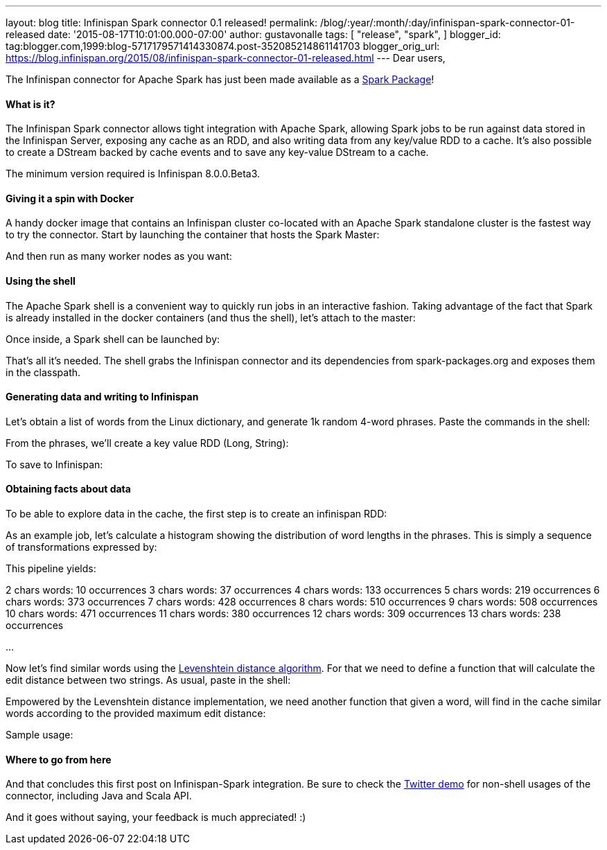 ---
layout: blog
title: Infinispan Spark connector 0.1 released!
permalink: /blog/:year/:month/:day/infinispan-spark-connector-01-released
date: '2015-08-17T10:01:00.000-07:00'
author: gustavonalle
tags: [ "release",
"spark",
]
blogger_id: tag:blogger.com,1999:blog-5717179571414330874.post-352085214861141703
blogger_orig_url: https://blog.infinispan.org/2015/08/infinispan-spark-connector-01-released.html
---
Dear users,

The Infinispan connector for Apache Spark has just been made available
as a http://spark-packages.org/package/infinispan/infinispan-spark[Spark
Package]!


==== What is it?


The Infinispan Spark connector allows tight integration with Apache
Spark, allowing Spark jobs to be run against data stored in the
Infinispan Server, exposing any cache as an RDD, and also writing data
from any key/value RDD to a cache. It's also possible to create a
DStream backed by cache events and to save any key-value DStream to a
cache.

The minimum version required is Infinispan 8.0.0.Beta3.


==== Giving it a spin with Docker


A handy docker image that contains an Infinispan cluster co-located with
an Apache Spark standalone cluster is the fastest way to try the
connector. Start by launching the container that hosts the Spark
Master:



And then run as many worker nodes as you want:




==== Using the shell


The Apache Spark shell is a convenient way to quickly run jobs in an
interactive fashion. Taking advantage of the fact that Spark is already
installed in the docker containers (and thus the shell), let's attach to
the master:



Once inside, a Spark shell can be launched by:



That's all it's needed. The shell grabs the Infinispan connector and its
dependencies from spark-packages.org and exposes them in the
classpath.


==== Generating data and writing to Infinispan


Let's obtain a list of words from the Linux dictionary, and generate 1k
random 4-word phrases. Paste the commands in the shell:



From the phrases, we'll create a key value RDD (Long, String):



To save to Infinispan:





==== Obtaining facts about data


To be able to explore data in the cache, the first step is to create an
infinispan RDD:



As an example job, let's calculate a histogram showing the distribution
of word lengths in the phrases. This is simply a sequence of
transformations expressed by:



This pipeline yields:

2 chars words: 10 occurrences
3 chars words: 37 occurrences
4 chars words: 133 occurrences
5 chars words: 219 occurrences
6 chars words: 373 occurrences
7 chars words: 428 occurrences
8 chars words: 510 occurrences
9 chars words: 508 occurrences
10 chars words: 471 occurrences
11 chars words: 380 occurrences
12 chars words: 309 occurrences
13 chars words: 238 occurrences

...

Now let's find similar words using the
https://en.wikipedia.org/wiki/Levenshtein_distance[Levenshtein distance
algorithm]. For that we need to define a function that will calculate
the edit distance between two strings. As usual, paste in the shell:




Empowered by the Levenshtein distance implementation, we need another
function that given a word, will find in the cache similar words
according to the provided maximum edit distance:



Sample usage:




==== Where to go from here


And that concludes this first post on Infinispan-Spark integration. Be
sure to check the
https://github.com/infinispan/infinispan-spark/tree/master/examples/twitter[Twitter
demo] for non-shell usages of the connector, including Java and Scala
API.

And it goes without saying, your feedback is much appreciated! :)

